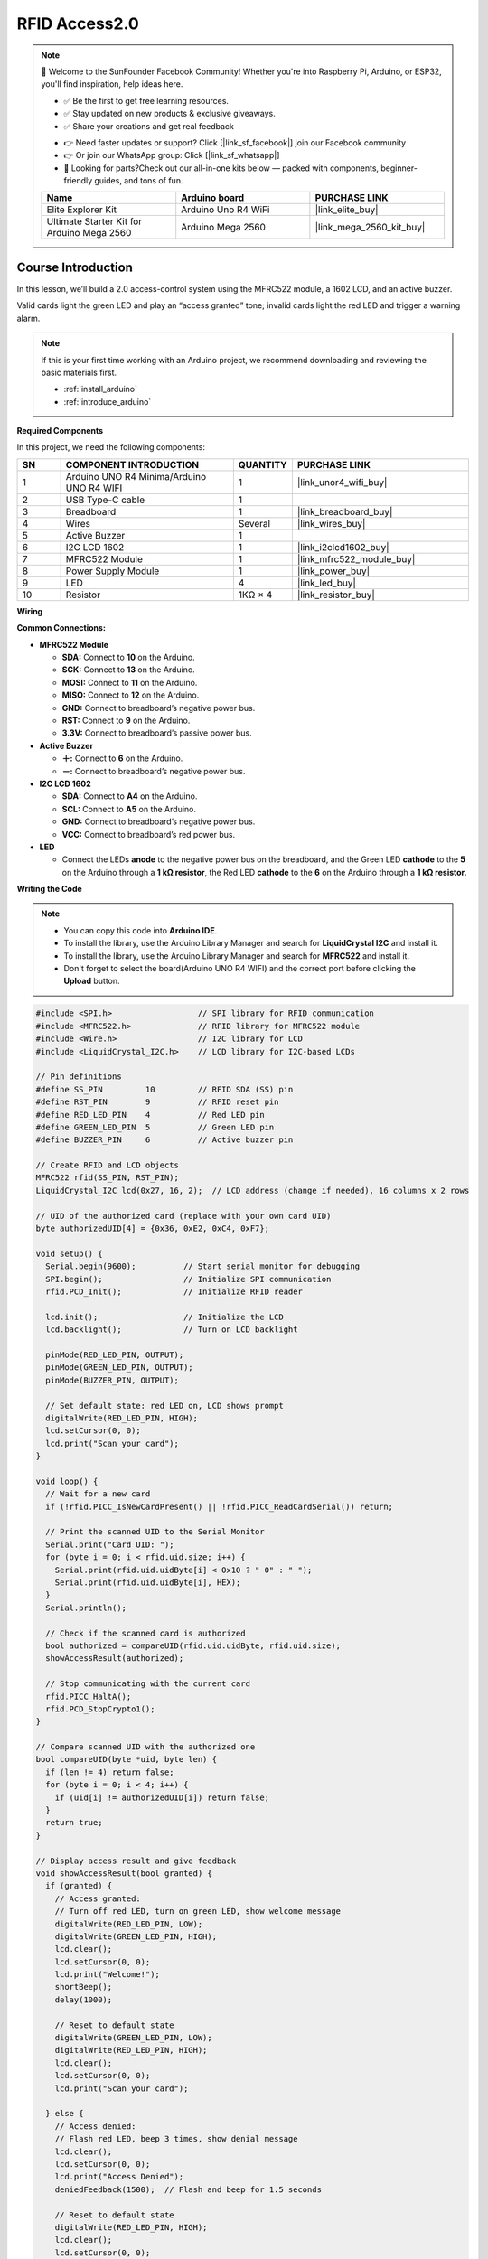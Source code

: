 .. _rfid_access2.0_:

RFID Access2.0
==============================================================

.. note::
  
  🌟 Welcome to the SunFounder Facebook Community! Whether you're into Raspberry Pi, Arduino, or ESP32, you'll find inspiration, help ideas here.
   
  - ✅ Be the first to get free learning resources. 
   
  - ✅ Stay updated on new products & exclusive giveaways. 
   
  - ✅ Share your creations and get real feedback
   
  * 👉 Need faster updates or support? Click [|link_sf_facebook|] join our Facebook community 

  * 👉 Or join our WhatsApp group: Click [|link_sf_whatsapp|]
   
  * 🎁 Looking for parts?Check out our all-in-one kits below — packed with components, beginner-friendly guides, and tons of fun.
  
  .. list-table::
    :widths: 20 20 20
    :header-rows: 1

    *   - Name	
        - Arduino board
        - PURCHASE LINK
    *   - Elite Explorer Kit
        - Arduino Uno R4 WiFi
        - |link_elite_buy|
    *   - Ultimate Starter Kit for Arduino Mega 2560
        - Arduino Mega 2560
        - |link_mega_2560_kit_buy|

Course Introduction
------------------------

In this lesson, we’ll build a 2.0 access-control system using the MFRC522 module, a 1602 LCD, and an active buzzer. 

Valid cards light the green LED and play an “access granted” tone; invalid cards light the red LED and trigger a warning alarm.

.. raw:: html

  <iframe width="700" height="394" src="https://www.youtube.com/embed/XP2OF9M9UCs?si=iL6X316rgUh9h8B4" title="YouTube video player" frameborder="0" allow="accelerometer; autoplay; clipboard-write; encrypted-media; gyroscope; picture-in-picture; web-share" referrerpolicy="strict-origin-when-cross-origin" allowfullscreen></iframe>

.. note::

  If this is your first time working with an Arduino project, we recommend downloading and reviewing the basic materials first.
  
  * :ref:`install_arduino`
  * :ref:`introduce_arduino`

**Required Components**

In this project, we need the following components:

.. list-table::
    :widths: 5 20 5 20
    :header-rows: 1

    *   - SN
        - COMPONENT INTRODUCTION	
        - QUANTITY
        - PURCHASE LINK

    *   - 1
        - Arduino UNO R4 Minima/Arduino UNO R4 WIFI
        - 1
        - |link_unor4_wifi_buy|
    *   - 2
        - USB Type-C cable
        - 1
        - 
    *   - 3
        - Breadboard
        - 1
        - |link_breadboard_buy|
    *   - 4
        - Wires
        - Several
        - |link_wires_buy|
    *   - 5
        - Active Buzzer
        - 1
        - 
    *   - 6
        - I2C LCD 1602
        - 1
        - |link_i2clcd1602_buy|
    *   - 7
        - MFRC522 Module
        - 1
        - |link_mfrc522_module_buy|
    *   - 8
        - Power Supply Module
        - 1
        - |link_power_buy|
    *   - 9
        - LED
        - 4
        - |link_led_buy|
    *   - 10
        - Resistor
        - 1KΩ × 4
        - |link_resistor_buy|

**Wiring**

.. image:: img/RFID_Access2.0_bb.png

**Common Connections:**

* **MFRC522 Module**

  - **SDA:** Connect to **10** on the Arduino.
  - **SCK:** Connect to **13** on the Arduino.
  - **MOSI:** Connect to **11** on the Arduino.
  - **MISO:** Connect to **12** on the Arduino.
  - **GND:** Connect to breadboard’s negative power bus.
  - **RST:** Connect to **9** on the Arduino.
  - **3.3V:** Connect to breadboard’s passive power bus.

* **Active Buzzer**

  - **＋:** Connect to **6** on the Arduino.
  - **－:** Connect to breadboard’s negative power bus.

* **I2C LCD 1602**

  - **SDA:** Connect to **A4** on the Arduino.
  - **SCL:** Connect to **A5** on the Arduino.
  - **GND:** Connect to breadboard’s negative power bus.
  - **VCC:** Connect to breadboard’s red power bus.

* **LED**

  - Connect the LEDs **anode** to the negative power bus on the breadboard, and the Green LED **cathode** to the **5** on the Arduino through a **1 kΩ resistor**, the Red LED **cathode** to the **6** on the Arduino through a **1 kΩ resistor**.

**Writing the Code**

.. note::

    * You can copy this code into **Arduino IDE**. 
    * To install the library, use the Arduino Library Manager and search for **LiquidCrystal I2C** and install it.
    * To install the library, use the Arduino Library Manager and search for **MFRC522** and install it.
    * Don't forget to select the board(Arduino UNO R4 WIFI) and the correct port before clicking the **Upload** button.

.. code-block:: arduino

      #include <SPI.h>                  // SPI library for RFID communication
      #include <MFRC522.h>              // RFID library for MFRC522 module
      #include <Wire.h>                 // I2C library for LCD
      #include <LiquidCrystal_I2C.h>    // LCD library for I2C-based LCDs

      // Pin definitions
      #define SS_PIN         10         // RFID SDA (SS) pin
      #define RST_PIN        9          // RFID reset pin
      #define RED_LED_PIN    4          // Red LED pin
      #define GREEN_LED_PIN  5          // Green LED pin
      #define BUZZER_PIN     6          // Active buzzer pin

      // Create RFID and LCD objects
      MFRC522 rfid(SS_PIN, RST_PIN);
      LiquidCrystal_I2C lcd(0x27, 16, 2);  // LCD address (change if needed), 16 columns x 2 rows

      // UID of the authorized card (replace with your own card UID)
      byte authorizedUID[4] = {0x36, 0xE2, 0xC4, 0xF7};

      void setup() {
        Serial.begin(9600);          // Start serial monitor for debugging
        SPI.begin();                 // Initialize SPI communication
        rfid.PCD_Init();             // Initialize RFID reader

        lcd.init();                  // Initialize the LCD
        lcd.backlight();             // Turn on LCD backlight

        pinMode(RED_LED_PIN, OUTPUT);
        pinMode(GREEN_LED_PIN, OUTPUT);
        pinMode(BUZZER_PIN, OUTPUT);

        // Set default state: red LED on, LCD shows prompt
        digitalWrite(RED_LED_PIN, HIGH);
        lcd.setCursor(0, 0);
        lcd.print("Scan your card");
      }

      void loop() {
        // Wait for a new card
        if (!rfid.PICC_IsNewCardPresent() || !rfid.PICC_ReadCardSerial()) return;

        // Print the scanned UID to the Serial Monitor
        Serial.print("Card UID: ");
        for (byte i = 0; i < rfid.uid.size; i++) {
          Serial.print(rfid.uid.uidByte[i] < 0x10 ? " 0" : " ");
          Serial.print(rfid.uid.uidByte[i], HEX);
        }
        Serial.println();

        // Check if the scanned card is authorized
        bool authorized = compareUID(rfid.uid.uidByte, rfid.uid.size);
        showAccessResult(authorized);

        // Stop communicating with the current card
        rfid.PICC_HaltA();
        rfid.PCD_StopCrypto1();
      }

      // Compare scanned UID with the authorized one
      bool compareUID(byte *uid, byte len) {
        if (len != 4) return false;
        for (byte i = 0; i < 4; i++) {
          if (uid[i] != authorizedUID[i]) return false;
        }
        return true;
      }

      // Display access result and give feedback
      void showAccessResult(bool granted) {
        if (granted) {
          // Access granted:
          // Turn off red LED, turn on green LED, show welcome message
          digitalWrite(RED_LED_PIN, LOW);
          digitalWrite(GREEN_LED_PIN, HIGH);
          lcd.clear();
          lcd.setCursor(0, 0);
          lcd.print("Welcome!");
          shortBeep();
          delay(1000);

          // Reset to default state
          digitalWrite(GREEN_LED_PIN, LOW);
          digitalWrite(RED_LED_PIN, HIGH);
          lcd.clear();
          lcd.setCursor(0, 0);
          lcd.print("Scan your card");

        } else {
          // Access denied:
          // Flash red LED, beep 3 times, show denial message
          lcd.clear();
          lcd.setCursor(0, 0);
          lcd.print("Access Denied");
          deniedFeedback(1500);  // Flash and beep for 1.5 seconds

          // Reset to default state
          digitalWrite(RED_LED_PIN, HIGH);
          lcd.clear();
          lcd.setCursor(0, 0);
          lcd.print("Scan your card");
        }
      }

      // Play a short beep (used for access granted)
      void shortBeep() {
        digitalWrite(BUZZER_PIN, HIGH);
        delay(200);
        digitalWrite(BUZZER_PIN, LOW);
      }

      // Flash red LED and beep 3 times over a duration
      void deniedFeedback(unsigned long duration) {
        unsigned long start = millis();
        int flashState = LOW;
        unsigned long lastFlash = 0;
        int beepCount = 0;
        unsigned long lastBeep = 0;
        bool beeping = false;

        while (millis() - start < duration) {
          unsigned long now = millis();

          // Toggle red LED every 100ms
          if (now - lastFlash >= 100) {
            flashState = !flashState;
            digitalWrite(RED_LED_PIN, flashState);
            lastFlash = now;
          }

          // Play 3 beeps, each 100ms long, spaced 200ms apart
          if (beepCount < 3) {
            if (!beeping && (now - lastBeep >= 200)) {
              digitalWrite(BUZZER_PIN, HIGH);
              lastBeep = now;
              beeping = true;
            }
            if (beeping && (now - lastBeep >= 100)) {
              digitalWrite(BUZZER_PIN, LOW);
              beeping = false;
              beepCount++;
            }
          }
        }

        // Ensure everything is off after feedback
        digitalWrite(BUZZER_PIN, LOW);
      }
